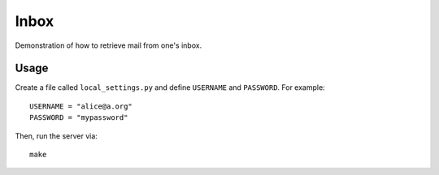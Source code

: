 =================================================================================
Inbox
=================================================================================

Demonstration of how to retrieve mail from one's inbox.

Usage
================================================================================

Create a file called ``local_settings.py`` and define ``USERNAME`` and
``PASSWORD``. For example::

    USERNAME = "alice@a.org"
    PASSWORD = "mypassword"

Then, run the server via::

    make
